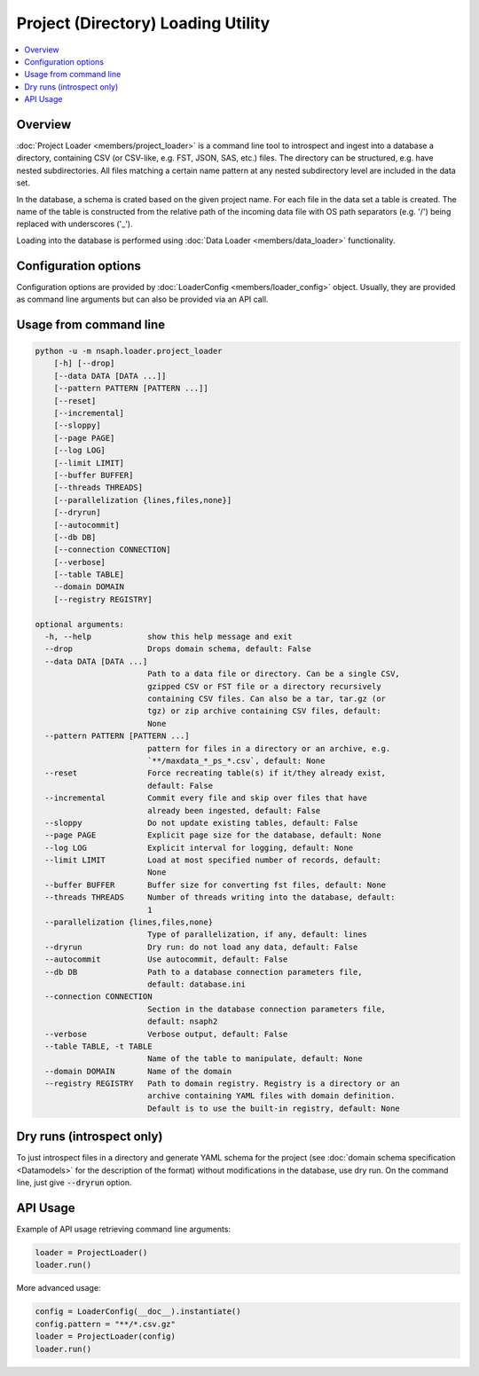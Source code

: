 Project (Directory) Loading Utility
===================================

.. contents::
    :local:

Overview
--------

:doc:`Project Loader <members/project_loader>`
is a command line tool to introspect and ingest into a database
a directory, containing CSV (or CSV-like, e.g. FST, JSON, SAS, etc.) files.
The directory can be structured, e.g. have nested subdirectories. All files
matching a certain name pattern at any nested subdirectory level
are included in the data set.

In the database, a schema is crated based on the given project name.
For each file in the data set a table is created. The name
of the table is constructed from the relative path of the
incoming data file with OS path separators (e.g. '/') being
replaced with underscores ('_').

Loading into the database is performed using
:doc:`Data Loader <members/data_loader>` functionality.

Configuration options
---------------------

Configuration options are provided by
:doc:`LoaderConfig <members/loader_config>` object.
Usually, they are provided as command line arguments but can also be provided
via an API call.

Usage from command line
-----------------------

.. code-block::

    python -u -m nsaph.loader.project_loader
        [-h] [--drop]
        [--data DATA [DATA ...]]
        [--pattern PATTERN [PATTERN ...]]
        [--reset]
        [--incremental]
        [--sloppy]
        [--page PAGE]
        [--log LOG]
        [--limit LIMIT]
        [--buffer BUFFER]
        [--threads THREADS]
        [--parallelization {lines,files,none}]
        [--dryrun]
        [--autocommit]
        [--db DB]
        [--connection CONNECTION]
        [--verbose]
        [--table TABLE]
        --domain DOMAIN
        [--registry REGISTRY]

    optional arguments:
      -h, --help            show this help message and exit
      --drop                Drops domain schema, default: False
      --data DATA [DATA ...]
                            Path to a data file or directory. Can be a single CSV,
                            gzipped CSV or FST file or a directory recursively
                            containing CSV files. Can also be a tar, tar.gz (or
                            tgz) or zip archive containing CSV files, default:
                            None
      --pattern PATTERN [PATTERN ...]
                            pattern for files in a directory or an archive, e.g.
                            `**/maxdata_*_ps_*.csv`, default: None
      --reset               Force recreating table(s) if it/they already exist,
                            default: False
      --incremental         Commit every file and skip over files that have
                            already been ingested, default: False
      --sloppy              Do not update existing tables, default: False
      --page PAGE           Explicit page size for the database, default: None
      --log LOG             Explicit interval for logging, default: None
      --limit LIMIT         Load at most specified number of records, default:
                            None
      --buffer BUFFER       Buffer size for converting fst files, default: None
      --threads THREADS     Number of threads writing into the database, default:
                            1
      --parallelization {lines,files,none}
                            Type of parallelization, if any, default: lines
      --dryrun              Dry run: do not load any data, default: False
      --autocommit          Use autocommit, default: False
      --db DB               Path to a database connection parameters file,
                            default: database.ini
      --connection CONNECTION
                            Section in the database connection parameters file,
                            default: nsaph2
      --verbose             Verbose output, default: False
      --table TABLE, -t TABLE
                            Name of the table to manipulate, default: None
      --domain DOMAIN       Name of the domain
      --registry REGISTRY   Path to domain registry. Registry is a directory or an
                            archive containing YAML files with domain definition.
                            Default is to use the built-in registry, default: None


Dry runs (introspect only)
--------------------------

To just introspect files in a directory and generate YAML schema for
the project (see :doc:`domain schema specification <Datamodels>` for
the description of the format) without modifications in the database,
use dry run. On the command line, just give :code:`--dryrun` option.

API Usage
---------
Example of API usage retrieving command line arguments:

.. code-block:: python

    loader = ProjectLoader()
    loader.run()

More advanced usage:

.. code-block:: python

    config = LoaderConfig(__doc__).instantiate()
    config.pattern = "**/*.csv.gz"
    loader = ProjectLoader(config)
    loader.run()

